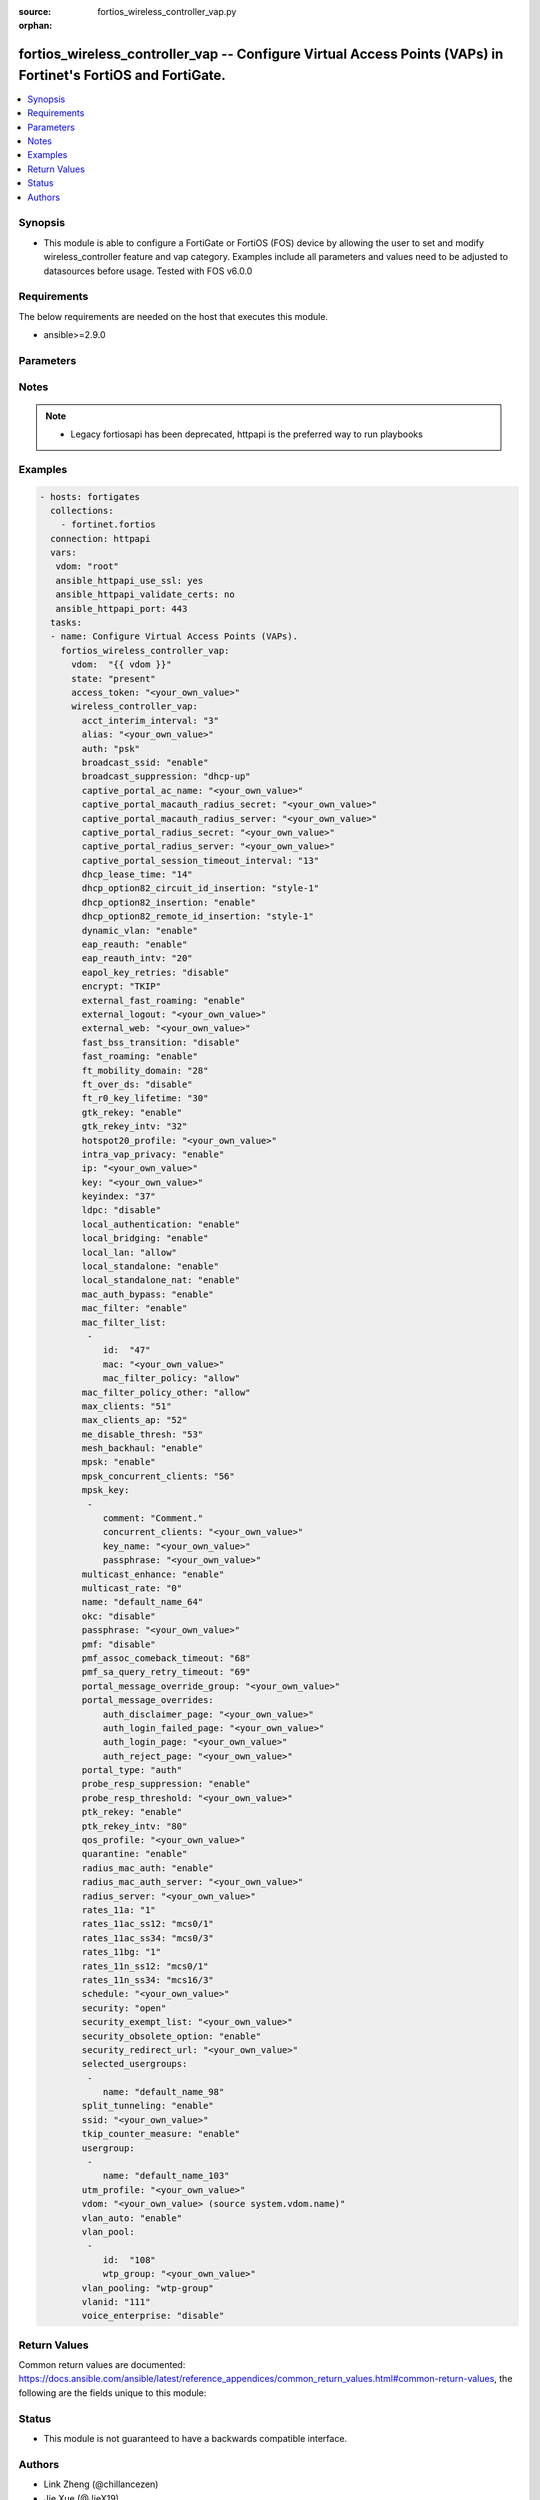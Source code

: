 :source: fortios_wireless_controller_vap.py

:orphan:

.. fortios_wireless_controller_vap:

fortios_wireless_controller_vap -- Configure Virtual Access Points (VAPs) in Fortinet's FortiOS and FortiGate.
++++++++++++++++++++++++++++++++++++++++++++++++++++++++++++++++++++++++++++++++++++++++++++++++++++++++++++++

.. versionadded:: 2.8

.. contents::
   :local:
   :depth: 1


Synopsis
--------
- This module is able to configure a FortiGate or FortiOS (FOS) device by allowing the user to set and modify wireless_controller feature and vap category. Examples include all parameters and values need to be adjusted to datasources before usage. Tested with FOS v6.0.0



Requirements
------------
The below requirements are needed on the host that executes this module.

- ansible>=2.9.0


Parameters
----------


.. raw:: html

    <ul>
    <li> <span class="li-head">access_token</span> - Token-based authentication. Generated from GUI of Fortigate. <span class="li-normal">type: str</span> <span class="li-required">required: False</span></li>
    <li> <span class="li-head">vdom</span> - Virtual domain, among those defined previously. A vdom is a virtual instance of the FortiGate that can be configured and used as a different unit. <span class="li-normal">type: str</span> <span class="li-normal">default: root</span></li>
    <li> <span class="li-head">state</span> - Indicates whether to create or remove the object. This attribute was present already in previous version in a deeper level. It has been moved out to this outer level. <span class="li-normal">type: str</span> <span class="li-required">required: False</span> <span class="li-normal">choices: present, absent</span></li>
    <li> <span class="li-head">wireless_controller_vap</span> - Configure Virtual Access Points (VAPs). <span class="li-normal">type: dict</span></li>
        <ul class="ul-self">
        <li> <span class="li-head">state</span> - B(Deprecated) <span class="li-normal">type: str</span> <span class="li-required">required: False</span> <span class="li-normal">choices: present, absent</span></li>
        <li> <span class="li-head">acct_interim_interval</span> - WiFi RADIUS accounting interim interval (60 - 86400 sec). <span class="li-normal">type: int</span></li>
        <li> <span class="li-head">alias</span> - Alias. <span class="li-normal">type: str</span></li>
        <li> <span class="li-head">auth</span> - Authentication protocol. <span class="li-normal">type: str</span> <span class="li-normal">choices: psk, radius, usergroup</span></li>
        <li> <span class="li-head">broadcast_ssid</span> - Enable/disable broadcasting the SSID . <span class="li-normal">type: str</span> <span class="li-normal">choices: enable, disable</span></li>
        <li> <span class="li-head">broadcast_suppression</span> - Optional suppression of broadcast messages. For example, you can keep DHCP messages, ARP broadcasts, and so on off of the wireless network. <span class="li-normal">type: str</span> <span class="li-normal">choices: dhcp-up, dhcp-down, dhcp-starvation, arp-known, arp-unknown, arp-reply, arp-poison, arp-proxy, netbios-ns, netbios-ds, ipv6, all-other-mc, all-other-bc</span></li>
        <li> <span class="li-head">captive_portal_ac_name</span> - Local-bridging captive portal ac-name. <span class="li-normal">type: str</span></li>
        <li> <span class="li-head">captive_portal_macauth_radius_secret</span> - Secret key to access the macauth RADIUS server. <span class="li-normal">type: str</span></li>
        <li> <span class="li-head">captive_portal_macauth_radius_server</span> - Captive portal external RADIUS server domain name or IP address. <span class="li-normal">type: str</span></li>
        <li> <span class="li-head">captive_portal_radius_secret</span> - Secret key to access the RADIUS server. <span class="li-normal">type: str</span></li>
        <li> <span class="li-head">captive_portal_radius_server</span> - Captive portal RADIUS server domain name or IP address. <span class="li-normal">type: str</span></li>
        <li> <span class="li-head">captive_portal_session_timeout_interval</span> - Session timeout interval (0 - 864000 sec). <span class="li-normal">type: int</span></li>
        <li> <span class="li-head">dhcp_lease_time</span> - DHCP lease time in seconds for NAT IP address. <span class="li-normal">type: int</span></li>
        <li> <span class="li-head">dhcp_option82_circuit_id_insertion</span> - Enable/disable DHCP option 82 circuit-id insert . <span class="li-normal">type: str</span> <span class="li-normal">choices: style-1, style-2, disable</span></li>
        <li> <span class="li-head">dhcp_option82_insertion</span> - Enable/disable DHCP option 82 insert . <span class="li-normal">type: str</span> <span class="li-normal">choices: enable, disable</span></li>
        <li> <span class="li-head">dhcp_option82_remote_id_insertion</span> - Enable/disable DHCP option 82 remote-id insert . <span class="li-normal">type: str</span> <span class="li-normal">choices: style-1, disable</span></li>
        <li> <span class="li-head">dynamic_vlan</span> - Enable/disable dynamic VLAN assignment. <span class="li-normal">type: str</span> <span class="li-normal">choices: enable, disable</span></li>
        <li> <span class="li-head">eap_reauth</span> - Enable/disable EAP re-authentication for WPA-Enterprise security. <span class="li-normal">type: str</span> <span class="li-normal">choices: enable, disable</span></li>
        <li> <span class="li-head">eap_reauth_intv</span> - EAP re-authentication interval (1800 - 864000 sec). <span class="li-normal">type: int</span></li>
        <li> <span class="li-head">eapol_key_retries</span> - Enable/disable retransmission of EAPOL-Key frames (message 3/4 and group message 1/2) . <span class="li-normal">type: str</span> <span class="li-normal">choices: disable, enable</span></li>
        <li> <span class="li-head">encrypt</span> - Encryption protocol to use (only available when security is set to a WPA type). <span class="li-normal">type: str</span> <span class="li-normal">choices: TKIP, AES, TKIP-AES</span></li>
        <li> <span class="li-head">external_fast_roaming</span> - Enable/disable fast roaming or pre-authentication with external APs not managed by the FortiGate . <span class="li-normal">type: str</span> <span class="li-normal">choices: enable, disable</span></li>
        <li> <span class="li-head">external_logout</span> - URL of external authentication logout server. <span class="li-normal">type: str</span></li>
        <li> <span class="li-head">external_web</span> - URL of external authentication web server. <span class="li-normal">type: str</span></li>
        <li> <span class="li-head">fast_bss_transition</span> - Enable/disable 802.11r Fast BSS Transition (FT) . <span class="li-normal">type: str</span> <span class="li-normal">choices: disable, enable</span></li>
        <li> <span class="li-head">fast_roaming</span> - Enable/disable fast-roaming, or pre-authentication, where supported by clients . <span class="li-normal">type: str</span> <span class="li-normal">choices: enable, disable</span></li>
        <li> <span class="li-head">ft_mobility_domain</span> - Mobility domain identifier in FT (1 - 65535). <span class="li-normal">type: int</span></li>
        <li> <span class="li-head">ft_over_ds</span> - Enable/disable FT over the Distribution System (DS). <span class="li-normal">type: str</span> <span class="li-normal">choices: disable, enable</span></li>
        <li> <span class="li-head">ft_r0_key_lifetime</span> - Lifetime of the PMK-R0 key in FT, 1-65535 minutes. <span class="li-normal">type: int</span></li>
        <li> <span class="li-head">gtk_rekey</span> - Enable/disable GTK rekey for WPA security. <span class="li-normal">type: str</span> <span class="li-normal">choices: enable, disable</span></li>
        <li> <span class="li-head">gtk_rekey_intv</span> - GTK rekey interval interval (1800 - 864000 sec). <span class="li-normal">type: int</span></li>
        <li> <span class="li-head">hotspot20_profile</span> - Hotspot 2.0 profile name. <span class="li-normal">type: str</span></li>
        <li> <span class="li-head">intra_vap_privacy</span> - Enable/disable blocking communication between clients on the same SSID (called intra-SSID privacy) . <span class="li-normal">type: str</span> <span class="li-normal">choices: enable, disable</span></li>
        <li> <span class="li-head">ip</span> - IP address and subnet mask for the local standalone NAT subnet. <span class="li-normal">type: str</span></li>
        <li> <span class="li-head">key</span> - WEP Key. <span class="li-normal">type: str</span></li>
        <li> <span class="li-head">keyindex</span> - WEP key index (1 - 4). <span class="li-normal">type: int</span></li>
        <li> <span class="li-head">ldpc</span> - VAP low-density parity-check (LDPC) coding configuration. <span class="li-normal">type: str</span> <span class="li-normal">choices: disable, rx, tx, rxtx</span></li>
        <li> <span class="li-head">local_authentication</span> - Enable/disable AP local authentication. <span class="li-normal">type: str</span> <span class="li-normal">choices: enable, disable</span></li>
        <li> <span class="li-head">local_bridging</span> - Enable/disable bridging of wireless and Ethernet interfaces on the FortiAP . <span class="li-normal">type: str</span> <span class="li-normal">choices: enable, disable</span></li>
        <li> <span class="li-head">local_lan</span> - Allow/deny traffic destined for a Class A, B, or C private IP address . <span class="li-normal">type: str</span> <span class="li-normal">choices: allow, deny</span></li>
        <li> <span class="li-head">local_standalone</span> - Enable/disable AP local standalone . <span class="li-normal">type: str</span> <span class="li-normal">choices: enable, disable</span></li>
        <li> <span class="li-head">local_standalone_nat</span> - Enable/disable AP local standalone NAT mode. <span class="li-normal">type: str</span> <span class="li-normal">choices: enable, disable</span></li>
        <li> <span class="li-head">mac_auth_bypass</span> - Enable/disable MAC authentication bypass. <span class="li-normal">type: str</span> <span class="li-normal">choices: enable, disable</span></li>
        <li> <span class="li-head">mac_filter</span> - Enable/disable MAC filtering to block wireless clients by mac address. <span class="li-normal">type: str</span> <span class="li-normal">choices: enable, disable</span></li>
        <li> <span class="li-head">mac_filter_list</span> - Create a list of MAC addresses for MAC address filtering. <span class="li-normal">type: list</span></li>
            <ul class="ul-self">
            <li> <span class="li-head">id</span> - ID. <span class="li-normal">type: int</span> <span class="li-required">required: True</span></li>
            <li> <span class="li-head">mac</span> - MAC address. <span class="li-normal">type: str</span></li>
            <li> <span class="li-head">mac_filter_policy</span> - Deny or allow the client with this MAC address. <span class="li-normal">type: str</span> <span class="li-normal">choices: allow, deny</span></li>
            </ul>
        <li> <span class="li-head">mac_filter_policy_other</span> - Allow or block clients with MAC addresses that are not in the filter list. <span class="li-normal">type: str</span> <span class="li-normal">choices: allow, deny</span></li>
        <li> <span class="li-head">max_clients</span> - Maximum number of clients that can connect simultaneously to the VAP . <span class="li-normal">type: int</span></li>
        <li> <span class="li-head">max_clients_ap</span> - Maximum number of clients that can connect simultaneously to each radio . <span class="li-normal">type: int</span></li>
        <li> <span class="li-head">me_disable_thresh</span> - Disable multicast enhancement when this many clients are receiving multicast traffic. <span class="li-normal">type: int</span></li>
        <li> <span class="li-head">mesh_backhaul</span> - Enable/disable using this VAP as a WiFi mesh backhaul . This entry is only available when security is set to a WPA type or open. <span class="li-normal">type: str</span> <span class="li-normal">choices: enable, disable</span></li>
        <li> <span class="li-head">mpsk</span> - Enable/disable multiple pre-shared keys (PSKs.) <span class="li-normal">type: str</span> <span class="li-normal">choices: enable, disable</span></li>
        <li> <span class="li-head">mpsk_concurrent_clients</span> - Number of pre-shared keys (PSKs) to allow if multiple pre-shared keys are enabled. <span class="li-normal">type: int</span></li>
        <li> <span class="li-head">mpsk_key</span> - Pre-shared keys that can be used to connect to this virtual access point. <span class="li-normal">type: list</span></li>
            <ul class="ul-self">
            <li> <span class="li-head">comment</span> - Comment. <span class="li-normal">type: str</span></li>
            <li> <span class="li-head">concurrent_clients</span> - Number of clients that can connect using this pre-shared key. <span class="li-normal">type: str</span></li>
            <li> <span class="li-head">key_name</span> - Pre-shared key name. <span class="li-normal">type: str</span></li>
            <li> <span class="li-head">passphrase</span> - WPA Pre-shared key. <span class="li-normal">type: str</span></li>
            </ul>
        <li> <span class="li-head">multicast_enhance</span> - Enable/disable converting multicast to unicast to improve performance . <span class="li-normal">type: str</span> <span class="li-normal">choices: enable, disable</span></li>
        <li> <span class="li-head">multicast_rate</span> - Multicast rate (0, 6000, 12000, or 24000 kbps). <span class="li-normal">type: str</span> <span class="li-normal">choices: 0, 6000, 12000, 24000</span></li>
        <li> <span class="li-head">name</span> - Virtual AP name. <span class="li-normal">type: str</span> <span class="li-required">required: True</span></li>
        <li> <span class="li-head">okc</span> - Enable/disable Opportunistic Key Caching (OKC) . <span class="li-normal">type: str</span> <span class="li-normal">choices: disable, enable</span></li>
        <li> <span class="li-head">passphrase</span> - WPA pre-shard key (PSK) to be used to authenticate WiFi users. <span class="li-normal">type: str</span></li>
        <li> <span class="li-head">pmf</span> - Protected Management Frames (PMF) support . <span class="li-normal">type: str</span> <span class="li-normal">choices: disable, enable, optional</span></li>
        <li> <span class="li-head">pmf_assoc_comeback_timeout</span> - Protected Management Frames (PMF) comeback maximum timeout (1-20 sec). <span class="li-normal">type: int</span></li>
        <li> <span class="li-head">pmf_sa_query_retry_timeout</span> - Protected Management Frames (PMF) SA query retry timeout interval (1 - 5 100s of msec). <span class="li-normal">type: int</span></li>
        <li> <span class="li-head">portal_message_override_group</span> - Replacement message group for this VAP (only available when security is set to a captive portal type). <span class="li-normal">type: str</span></li>
        <li> <span class="li-head">portal_message_overrides</span> - Individual message overrides. <span class="li-normal">type: dict</span></li>
            <ul class="ul-self">
            <li> <span class="li-head">auth_disclaimer_page</span> - Override auth-disclaimer-page message with message from portal-message-overrides group. <span class="li-normal">type: str</span></li>
            <li> <span class="li-head">auth_login_failed_page</span> - Override auth-login-failed-page message with message from portal-message-overrides group. <span class="li-normal">type: str</span></li>
            <li> <span class="li-head">auth_login_page</span> - Override auth-login-page message with message from portal-message-overrides group. <span class="li-normal">type: str</span></li>
            <li> <span class="li-head">auth_reject_page</span> - Override auth-reject-page message with message from portal-message-overrides group. <span class="li-normal">type: str</span></li>
            </ul>
        <li> <span class="li-head">portal_type</span> - Captive portal functionality. Configure how the captive portal authenticates users and whether it includes a disclaimer. <span class="li-normal">type: str</span> <span class="li-normal">choices: auth, auth+disclaimer, disclaimer, email-collect, cmcc, cmcc-macauth</span></li>
        <li> <span class="li-head">probe_resp_suppression</span> - Enable/disable probe response suppression (to ignore weak signals) . <span class="li-normal">type: str</span> <span class="li-normal">choices: enable, disable</span></li>
        <li> <span class="li-head">probe_resp_threshold</span> - Minimum signal level/threshold in dBm required for the AP response to probe requests (-95 to -20). <span class="li-normal">type: str</span></li>
        <li> <span class="li-head">ptk_rekey</span> - Enable/disable PTK rekey for WPA-Enterprise security. <span class="li-normal">type: str</span> <span class="li-normal">choices: enable, disable</span></li>
        <li> <span class="li-head">ptk_rekey_intv</span> - PTK rekey interval interval (1800 - 864000 sec). <span class="li-normal">type: int</span></li>
        <li> <span class="li-head">qos_profile</span> - Quality of service profile name. <span class="li-normal">type: str</span></li>
        <li> <span class="li-head">quarantine</span> - Enable/disable station quarantine . <span class="li-normal">type: str</span> <span class="li-normal">choices: enable, disable</span></li>
        <li> <span class="li-head">radius_mac_auth</span> - Enable/disable RADIUS-based MAC authentication of clients . <span class="li-normal">type: str</span> <span class="li-normal">choices: enable, disable</span></li>
        <li> <span class="li-head">radius_mac_auth_server</span> - RADIUS-based MAC authentication server. <span class="li-normal">type: str</span></li>
        <li> <span class="li-head">radius_server</span> - RADIUS server to be used to authenticate WiFi users. <span class="li-normal">type: str</span></li>
        <li> <span class="li-head">rates_11a</span> - Allowed data rates for 802.11a. <span class="li-normal">type: str</span> <span class="li-normal">choices: 1, 1-basic, 2, 2-basic, 5.5, 5.5-basic, 11, 11-basic, 6, 6-basic, 9, 9-basic, 12, 12-basic, 18, 18-basic, 24, 24-basic, 36, 36-basic, 48, 48-basic, 54, 54-basic</span></li>
        <li> <span class="li-head">rates_11ac_ss12</span> - Allowed data rates for 802.11ac with 1 or 2 spatial streams. <span class="li-normal">type: str</span> <span class="li-normal">choices: mcs0/1, mcs1/1, mcs2/1, mcs3/1, mcs4/1, mcs5/1, mcs6/1, mcs7/1, mcs8/1, mcs9/1, mcs10/1, mcs11/1, mcs0/2, mcs1/2, mcs2/2, mcs3/2, mcs4/2, mcs5/2, mcs6/2, mcs7/2, mcs8/2, mcs9/2, mcs10/2, mcs11/2</span></li>
        <li> <span class="li-head">rates_11ac_ss34</span> - Allowed data rates for 802.11ac with 3 or 4 spatial streams. <span class="li-normal">type: str</span> <span class="li-normal">choices: mcs0/3, mcs1/3, mcs2/3, mcs3/3, mcs4/3, mcs5/3, mcs6/3, mcs7/3, mcs8/3, mcs9/3, mcs10/3, mcs11/3, mcs0/4, mcs1/4, mcs2/4, mcs3/4, mcs4/4, mcs5/4, mcs6/4, mcs7/4, mcs8/4, mcs9/4, mcs10/4, mcs11/4</span></li>
        <li> <span class="li-head">rates_11bg</span> - Allowed data rates for 802.11b/g. <span class="li-normal">type: str</span> <span class="li-normal">choices: 1, 1-basic, 2, 2-basic, 5.5, 5.5-basic, 11, 11-basic, 6, 6-basic, 9, 9-basic, 12, 12-basic, 18, 18-basic, 24, 24-basic, 36, 36-basic, 48, 48-basic, 54, 54-basic</span></li>
        <li> <span class="li-head">rates_11n_ss12</span> - Allowed data rates for 802.11n with 1 or 2 spatial streams. <span class="li-normal">type: str</span> <span class="li-normal">choices: mcs0/1, mcs1/1, mcs2/1, mcs3/1, mcs4/1, mcs5/1, mcs6/1, mcs7/1, mcs8/2, mcs9/2, mcs10/2, mcs11/2, mcs12/2, mcs13/2, mcs14/2, mcs15/2</span></li>
        <li> <span class="li-head">rates_11n_ss34</span> - Allowed data rates for 802.11n with 3 or 4 spatial streams. <span class="li-normal">type: str</span> <span class="li-normal">choices: mcs16/3, mcs17/3, mcs18/3, mcs19/3, mcs20/3, mcs21/3, mcs22/3, mcs23/3, mcs24/4, mcs25/4, mcs26/4, mcs27/4, mcs28/4, mcs29/4, mcs30/4, mcs31/4</span></li>
        <li> <span class="li-head">schedule</span> - VAP schedule name. <span class="li-normal">type: str</span></li>
        <li> <span class="li-head">security</span> - Security mode for the wireless interface . <span class="li-normal">type: str</span> <span class="li-normal">choices: open, captive-portal, wep64, wep128, wpa-personal, wpa-personal+captive-portal, wpa-enterprise, wpa-only-personal, wpa-only-personal+captive-portal, wpa-only-enterprise, wpa2-only-personal, wpa2-only-personal+captive-portal, wpa2-only-enterprise, osen</span></li>
        <li> <span class="li-head">security_exempt_list</span> - Optional security exempt list for captive portal authentication. <span class="li-normal">type: str</span></li>
        <li> <span class="li-head">security_obsolete_option</span> - Enable/disable obsolete security options. <span class="li-normal">type: str</span> <span class="li-normal">choices: enable, disable</span></li>
        <li> <span class="li-head">security_redirect_url</span> - Optional URL for redirecting users after they pass captive portal authentication. <span class="li-normal">type: str</span></li>
        <li> <span class="li-head">selected_usergroups</span> - Selective user groups that are permitted to authenticate. <span class="li-normal">type: list</span></li>
            <ul class="ul-self">
            <li> <span class="li-head">name</span> - User group name. <span class="li-normal">type: str</span> <span class="li-required">required: True</span></li>
            </ul>
        <li> <span class="li-head">split_tunneling</span> - Enable/disable split tunneling . <span class="li-normal">type: str</span> <span class="li-normal">choices: enable, disable</span></li>
        <li> <span class="li-head">ssid</span> - IEEE 802.11 service set identifier (SSID) for the wireless interface. Users who wish to use the wireless network must configure their computers to access this SSID name. <span class="li-normal">type: str</span></li>
        <li> <span class="li-head">tkip_counter_measure</span> - Enable/disable TKIP counter measure. <span class="li-normal">type: str</span> <span class="li-normal">choices: enable, disable</span></li>
        <li> <span class="li-head">usergroup</span> - Firewall user group to be used to authenticate WiFi users. <span class="li-normal">type: list</span></li>
            <ul class="ul-self">
            <li> <span class="li-head">name</span> - User group name. <span class="li-normal">type: str</span> <span class="li-required">required: True</span></li>
            </ul>
        <li> <span class="li-head">utm_profile</span> - UTM profile name. <span class="li-normal">type: str</span></li>
        <li> <span class="li-head">vdom</span> - Name of the VDOM that the Virtual AP has been added to. Source system.vdom.name. <span class="li-normal">type: str</span></li>
        <li> <span class="li-head">vlan_auto</span> - Enable/disable automatic management of SSID VLAN interface. <span class="li-normal">type: str</span> <span class="li-normal">choices: enable, disable</span></li>
        <li> <span class="li-head">vlan_pool</span> - VLAN pool. <span class="li-normal">type: list</span></li>
            <ul class="ul-self">
            <li> <span class="li-head">id</span> - ID. <span class="li-normal">type: int</span> <span class="li-required">required: True</span></li>
            <li> <span class="li-head">wtp_group</span> - WTP group name. <span class="li-normal">type: str</span></li>
            </ul>
        <li> <span class="li-head">vlan_pooling</span> - Enable/disable VLAN pooling, to allow grouping of multiple wireless controller VLANs into VLAN pools . When set to wtp-group, VLAN pooling occurs with VLAN assignment by wtp-group. <span class="li-normal">type: str</span> <span class="li-normal">choices: wtp-group, round-robin, hash, disable</span></li>
        <li> <span class="li-head">vlanid</span> - Optional VLAN ID. <span class="li-normal">type: int</span></li>
        <li> <span class="li-head">voice_enterprise</span> - Enable/disable 802.11k and 802.11v assisted Voice-Enterprise roaming . <span class="li-normal">type: str</span> <span class="li-normal">choices: disable, enable</span></li>
        </ul>
    </ul>


Notes
-----

.. note::

   - Legacy fortiosapi has been deprecated, httpapi is the preferred way to run playbooks



Examples
--------

.. code-block:: yaml+jinja
    
    - hosts: fortigates
      collections:
        - fortinet.fortios
      connection: httpapi
      vars:
       vdom: "root"
       ansible_httpapi_use_ssl: yes
       ansible_httpapi_validate_certs: no
       ansible_httpapi_port: 443
      tasks:
      - name: Configure Virtual Access Points (VAPs).
        fortios_wireless_controller_vap:
          vdom:  "{{ vdom }}"
          state: "present"
          access_token: "<your_own_value>"
          wireless_controller_vap:
            acct_interim_interval: "3"
            alias: "<your_own_value>"
            auth: "psk"
            broadcast_ssid: "enable"
            broadcast_suppression: "dhcp-up"
            captive_portal_ac_name: "<your_own_value>"
            captive_portal_macauth_radius_secret: "<your_own_value>"
            captive_portal_macauth_radius_server: "<your_own_value>"
            captive_portal_radius_secret: "<your_own_value>"
            captive_portal_radius_server: "<your_own_value>"
            captive_portal_session_timeout_interval: "13"
            dhcp_lease_time: "14"
            dhcp_option82_circuit_id_insertion: "style-1"
            dhcp_option82_insertion: "enable"
            dhcp_option82_remote_id_insertion: "style-1"
            dynamic_vlan: "enable"
            eap_reauth: "enable"
            eap_reauth_intv: "20"
            eapol_key_retries: "disable"
            encrypt: "TKIP"
            external_fast_roaming: "enable"
            external_logout: "<your_own_value>"
            external_web: "<your_own_value>"
            fast_bss_transition: "disable"
            fast_roaming: "enable"
            ft_mobility_domain: "28"
            ft_over_ds: "disable"
            ft_r0_key_lifetime: "30"
            gtk_rekey: "enable"
            gtk_rekey_intv: "32"
            hotspot20_profile: "<your_own_value>"
            intra_vap_privacy: "enable"
            ip: "<your_own_value>"
            key: "<your_own_value>"
            keyindex: "37"
            ldpc: "disable"
            local_authentication: "enable"
            local_bridging: "enable"
            local_lan: "allow"
            local_standalone: "enable"
            local_standalone_nat: "enable"
            mac_auth_bypass: "enable"
            mac_filter: "enable"
            mac_filter_list:
             -
                id:  "47"
                mac: "<your_own_value>"
                mac_filter_policy: "allow"
            mac_filter_policy_other: "allow"
            max_clients: "51"
            max_clients_ap: "52"
            me_disable_thresh: "53"
            mesh_backhaul: "enable"
            mpsk: "enable"
            mpsk_concurrent_clients: "56"
            mpsk_key:
             -
                comment: "Comment."
                concurrent_clients: "<your_own_value>"
                key_name: "<your_own_value>"
                passphrase: "<your_own_value>"
            multicast_enhance: "enable"
            multicast_rate: "0"
            name: "default_name_64"
            okc: "disable"
            passphrase: "<your_own_value>"
            pmf: "disable"
            pmf_assoc_comeback_timeout: "68"
            pmf_sa_query_retry_timeout: "69"
            portal_message_override_group: "<your_own_value>"
            portal_message_overrides:
                auth_disclaimer_page: "<your_own_value>"
                auth_login_failed_page: "<your_own_value>"
                auth_login_page: "<your_own_value>"
                auth_reject_page: "<your_own_value>"
            portal_type: "auth"
            probe_resp_suppression: "enable"
            probe_resp_threshold: "<your_own_value>"
            ptk_rekey: "enable"
            ptk_rekey_intv: "80"
            qos_profile: "<your_own_value>"
            quarantine: "enable"
            radius_mac_auth: "enable"
            radius_mac_auth_server: "<your_own_value>"
            radius_server: "<your_own_value>"
            rates_11a: "1"
            rates_11ac_ss12: "mcs0/1"
            rates_11ac_ss34: "mcs0/3"
            rates_11bg: "1"
            rates_11n_ss12: "mcs0/1"
            rates_11n_ss34: "mcs16/3"
            schedule: "<your_own_value>"
            security: "open"
            security_exempt_list: "<your_own_value>"
            security_obsolete_option: "enable"
            security_redirect_url: "<your_own_value>"
            selected_usergroups:
             -
                name: "default_name_98"
            split_tunneling: "enable"
            ssid: "<your_own_value>"
            tkip_counter_measure: "enable"
            usergroup:
             -
                name: "default_name_103"
            utm_profile: "<your_own_value>"
            vdom: "<your_own_value> (source system.vdom.name)"
            vlan_auto: "enable"
            vlan_pool:
             -
                id:  "108"
                wtp_group: "<your_own_value>"
            vlan_pooling: "wtp-group"
            vlanid: "111"
            voice_enterprise: "disable"
    


Return Values
-------------
Common return values are documented: https://docs.ansible.com/ansible/latest/reference_appendices/common_return_values.html#common-return-values, the following are the fields unique to this module:

.. raw:: html

    <ul>

    <li> <span class="li-return">build</span> - Build number of the fortigate image <span class="li-normal">returned: always</span> <span class="li-normal">type: str</span> <span class="li-normal">sample: 1547</span></li>
    <li> <span class="li-return">http_method</span> - Last method used to provision the content into FortiGate <span class="li-normal">returned: always</span> <span class="li-normal">type: str</span> <span class="li-normal">sample: PUT</span></li>
    <li> <span class="li-return">http_status</span> - Last result given by FortiGate on last operation applied <span class="li-normal">returned: always</span> <span class="li-normal">type: str</span> <span class="li-normal">sample: 200</span></li>
    <li> <span class="li-return">mkey</span> - Master key (id) used in the last call to FortiGate <span class="li-normal">returned: success</span> <span class="li-normal">type: str</span> <span class="li-normal">sample: id</span></li>
    <li> <span class="li-return">name</span> - Name of the table used to fulfill the request <span class="li-normal">returned: always</span> <span class="li-normal">type: str</span> <span class="li-normal">sample: urlfilter</span></li>
    <li> <span class="li-return">path</span> - Path of the table used to fulfill the request <span class="li-normal">returned: always</span> <span class="li-normal">type: str</span> <span class="li-normal">sample: webfilter</span></li>
    <li> <span class="li-return">revision</span> - Internal revision number <span class="li-normal">returned: always</span> <span class="li-normal">type: str</span> <span class="li-normal">sample: 17.0.2.10658</span></li>
    <li> <span class="li-return">serial</span> - Serial number of the unit <span class="li-normal">returned: always</span> <span class="li-normal">type: str</span> <span class="li-normal">sample: FGVMEVYYQT3AB5352</span></li>
    <li> <span class="li-return">status</span> - Indication of the operation's result <span class="li-normal">returned: always</span> <span class="li-normal">type: str</span> <span class="li-normal">sample: success</span></li>
    <li> <span class="li-return">vdom</span> - Virtual domain used <span class="li-normal">returned: always</span> <span class="li-normal">type: str</span> <span class="li-normal">sample: root</span></li>
    <li> <span class="li-return">version</span> - Version of the FortiGate <span class="li-normal">returned: always</span> <span class="li-normal">type: str</span> <span class="li-normal">sample: v5.6.3</span></li>
    </ul>

Status
------

- This module is not guaranteed to have a backwards compatible interface.


Authors
-------

- Link Zheng (@chillancezen)
- Jie Xue (@JieX19)
- Hongbin Lu (@fgtdev-hblu)
- Frank Shen (@frankshen01)
- Miguel Angel Munoz (@mamunozgonzalez)
- Nicolas Thomas (@thomnico)


.. hint::
    If you notice any issues in this documentation, you can create a pull request to improve it.
